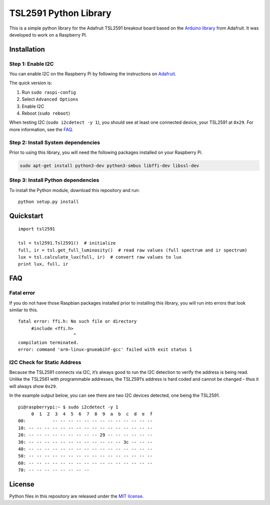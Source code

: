 TSL2591 Python Library
======================

|GitHub stars| |GitHub forks| |GitHub issues| |Inspired by Adafruit|

This is a simple python library for the Adafruit TSL2591 breakout board
based on the `Arduino
library <https://github.com/adafruit/Adafruit_TSL2591_Library>`__ from
Adafruit. It was developed to work on a Raspberry PI.

Installation
------------

Step 1: Enable I2C
~~~~~~~~~~~~~~~~~~

You can enable I2C on the Raspberry Pi by following the instructions on
`Adafruit <https://learn.adafruit.com/adafruits-raspberry-pi-lesson-4-gpio-setup/configuring-i2c>`__.

The quick version is:

1. Run ``sudo raspi-config``
2. Select ``Advanced Options``
3. Enable I2C
4. Reboot (``sudo reboot``)

When testing I2C (``sudo i2cdetect -y 1``), you should see at least one
connected device, your TSL2591 at ``0x29``. For more information, see
the `FAQ <#i2c-check-for-static-address>`__.

Step 2: Install System dependencies
~~~~~~~~~~~~~~~~~~~~~~~~~~~~~~~~~~~

Prior to using this library, you will need the following packages
installed on your Raspberry Pi.

.. code:: bash

   sudo apt-get install python3-dev python3-smbus libffi-dev libssl-dev

Step 3: Install Python dependencies
~~~~~~~~~~~~~~~~~~~~~~~~~~~~~~~~~~~

To install the Python module, download this repository and run:

::

   python setup.py install

Quickstart
----------

::

   import tsl2591

   tsl = tsl2591.Tsl2591()  # initialize
   full, ir = tsl.get_full_luminosity()  # read raw values (full spectrum and ir spectrum)
   lux = tsl.calculate_lux(full, ir)  # convert raw values to lux
   print lux, full, ir

FAQ
---

Fatal error
~~~~~~~~~~~

If you do not have those Raspbian packages installed prior to installing
this library, you will run into errors that look similar to this.

::

   fatal error: ffi.h: No such file or directory
        #include <ffi.h>
                        ^
   compilation terminated.
   error: command 'arm-linux-gnueabihf-gcc' failed with exit status 1

I2C Check for Static Address
~~~~~~~~~~~~~~~~~~~~~~~~~~~~

Because the TSL2591 connects via I2C, it’s always good to run the I2C
detection to verify the address is being read. Unlike the TSL2561 with
programmable addresses, the TSL2591’s address is hard coded and cannot
be changed - thus it will always show ``0x29``.

In the example output below, you can see there are two I2C devices
detected, one being the TSL2591.

::

   pi@raspberrypi:~ $ sudo i2cdetect -y 1
        0  1  2  3  4  5  6  7  8  9  a  b  c  d  e  f
   00:          -- -- -- -- -- -- -- -- -- -- -- -- --
   10: -- -- -- -- -- -- -- -- -- -- -- -- -- -- -- --
   20: -- -- -- -- -- -- -- -- -- 29 -- -- -- -- -- --
   30: -- -- -- -- -- -- -- -- -- -- -- -- 3c -- -- --
   40: -- -- -- -- -- -- -- -- -- -- -- -- -- -- -- --
   50: -- -- -- -- -- -- -- -- -- -- -- -- -- -- -- --
   60: -- -- -- -- -- -- -- -- -- -- -- -- -- -- -- --
   70: -- -- -- -- -- -- -- --

License
-------

Python files in this repository are released under the `MIT
license <LICENSE.md>`__.

.. |GitHub stars| image:: https://img.shields.io/github/stars/maxlklaxl/python-tsl2591.svg
   :target: https://github.com/maxlklaxl/python-tsl2591/stargazers
.. |GitHub forks| image:: https://img.shields.io/github/forks/maxlklaxl/python-tsl2591.svg
   :target: https://github.com/maxlklaxl/python-tsl2591/network
.. |GitHub issues| image:: https://img.shields.io/github/issues/maxlklaxl/python-tsl2591.svg
   :target: https://github.com/maxlklaxl/python-tsl2591/issues
.. |Inspired by Adafruit| image:: https://img.shields.io/badge/Inspired%20by-adafruit-blue.svg
   :target: https://gitgud.io/adafruit/Adafruit_TSL2591_Library

